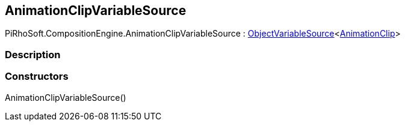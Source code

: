 [#reference/animation-clip-variable-source]

## AnimationClipVariableSource

PiRhoSoft.CompositionEngine.AnimationClipVariableSource : <<reference/object-variable-source-1.html,ObjectVariableSource>><https://docs.unity3d.com/ScriptReference/AnimationClip.html[AnimationClip^]>

### Description

### Constructors

AnimationClipVariableSource()::